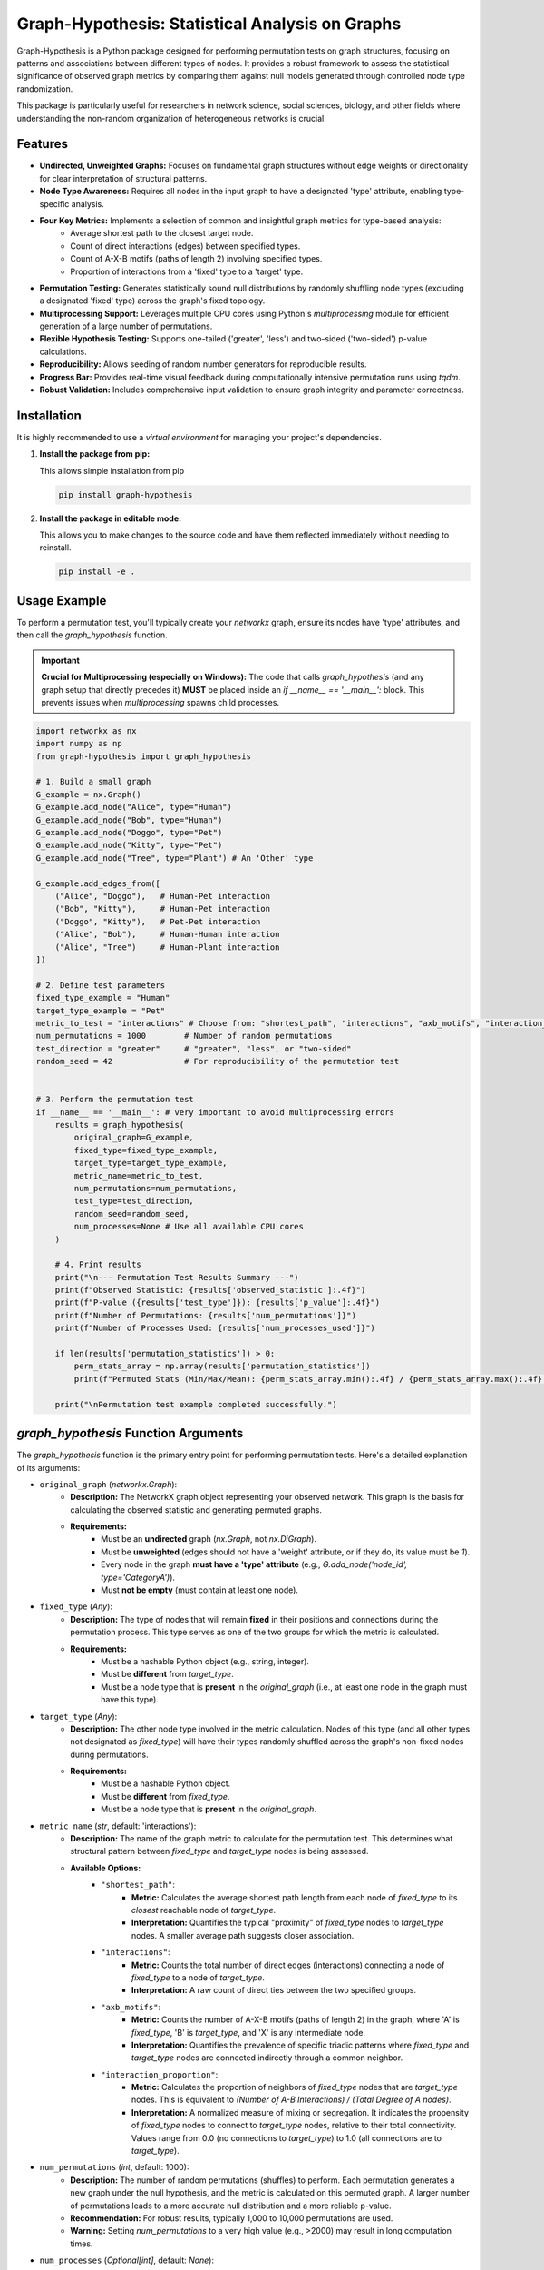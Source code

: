 Graph-Hypothesis: Statistical Analysis on Graphs
================================================

Graph-Hypothesis is a Python package designed for performing permutation tests on graph structures, focusing on patterns and associations between different types of nodes. It provides a robust framework to assess the statistical significance of observed graph metrics by comparing them against null models generated through controlled node type randomization.

This package is particularly useful for researchers in network science, social sciences, biology, and other fields where understanding the non-random organization of heterogeneous networks is crucial.

Features
--------

* **Undirected, Unweighted Graphs:** Focuses on fundamental graph structures without edge weights or directionality for clear interpretation of structural patterns.
* **Node Type Awareness:** Requires all nodes in the input graph to have a designated 'type' attribute, enabling type-specific analysis.
* **Four Key Metrics:** Implements a selection of common and insightful graph metrics for type-based analysis:
    * Average shortest path to the closest target node.
    * Count of direct interactions (edges) between specified types.
    * Count of A-X-B motifs (paths of length 2) involving specified types.
    * Proportion of interactions from a 'fixed' type to a 'target' type.
* **Permutation Testing:** Generates statistically sound null distributions by randomly shuffling node types (excluding a designated 'fixed' type) across the graph's fixed topology.
* **Multiprocessing Support:** Leverages multiple CPU cores using Python's `multiprocessing` module for efficient generation of a large number of permutations.
* **Flexible Hypothesis Testing:** Supports one-tailed ('greater', 'less') and two-sided ('two-sided') p-value calculations.
* **Reproducibility:** Allows seeding of random number generators for reproducible results.
* **Progress Bar:** Provides real-time visual feedback during computationally intensive permutation runs using `tqdm`.
* **Robust Validation:** Includes comprehensive input validation to ensure graph integrity and parameter correctness.

Installation
------------

It is highly recommended to use a `virtual environment` for managing your project's dependencies.

1.  **Install the package from pip:**

    This allows simple installation from pip

    .. code-block:: bash

        pip install graph-hypothesis

2.  **Install the package in editable mode:**

    This allows you to make changes to the source code and have them reflected immediately without needing to reinstall.

    .. code-block:: bash

        pip install -e .

Usage Example
-------------

To perform a permutation test, you'll typically create your `networkx` graph, ensure its nodes have 'type' attributes, and then call the `graph_hypothesis` function.

.. important::

   **Crucial for Multiprocessing (especially on Windows):**
   The code that calls `graph_hypothesis` (and any graph setup that directly precedes it) **MUST** be placed inside an `if __name__ == '__main__':` block. This prevents issues when `multiprocessing` spawns child processes.

.. code-block:: python

    import networkx as nx
    import numpy as np 
    from graph-hypothesis import graph_hypothesis

    # 1. Build a small graph 
    G_example = nx.Graph()
    G_example.add_node("Alice", type="Human")
    G_example.add_node("Bob", type="Human")
    G_example.add_node("Doggo", type="Pet")
    G_example.add_node("Kitty", type="Pet")
    G_example.add_node("Tree", type="Plant") # An 'Other' type

    G_example.add_edges_from([
        ("Alice", "Doggo"),   # Human-Pet interaction
        ("Bob", "Kitty"),     # Human-Pet interaction
        ("Doggo", "Kitty"),   # Pet-Pet interaction
        ("Alice", "Bob"),     # Human-Human interaction
        ("Alice", "Tree")     # Human-Plant interaction
    ])

    # 2. Define test parameters
    fixed_type_example = "Human"
    target_type_example = "Pet"
    metric_to_test = "interactions" # Choose from: "shortest_path", "interactions", "axb_motifs", "interaction_proportion"
    num_permutations = 1000        # Number of random permutations
    test_direction = "greater"     # "greater", "less", or "two-sided"
    random_seed = 42               # For reproducibility of the permutation test


    # 3. Perform the permutation test
    if __name__ == '__main__': # very important to avoid multiprocessing errors
        results = graph_hypothesis(
            original_graph=G_example,
            fixed_type=fixed_type_example,
            target_type=target_type_example,
            metric_name=metric_to_test,
            num_permutations=num_permutations,
            test_type=test_direction,
            random_seed=random_seed,
            num_processes=None # Use all available CPU cores
        )

        # 4. Print results
        print("\n--- Permutation Test Results Summary ---")
        print(f"Observed Statistic: {results['observed_statistic']:.4f}")
        print(f"P-value ({results['test_type']}): {results['p_value']:.4f}")
        print(f"Number of Permutations: {results['num_permutations']}")
        print(f"Number of Processes Used: {results['num_processes_used']}")

        if len(results['permutation_statistics']) > 0:
            perm_stats_array = np.array(results['permutation_statistics'])
            print(f"Permuted Stats (Min/Max/Mean): {perm_stats_array.min():.4f} / {perm_stats_array.max():.4f} / {perm_stats_array.mean():.4f}")

        print("\nPermutation test example completed successfully.")



`graph_hypothesis` Function Arguments
-------------------------------------

The `graph_hypothesis` function is the primary entry point for performing permutation tests. Here's a detailed explanation of its arguments:

* ``original_graph`` (`networkx.Graph`):
    * **Description:** The NetworkX graph object representing your observed network. This graph is the basis for calculating the observed statistic and generating permuted graphs.
    * **Requirements:**
        * Must be an **undirected** graph (`nx.Graph`, not `nx.DiGraph`).
        * Must be **unweighted** (edges should not have a 'weight' attribute, or if they do, its value must be `1`).
        * Every node in the graph **must have a 'type' attribute** (e.g., `G.add_node('node_id', type='CategoryA')`).
        * Must **not be empty** (must contain at least one node).

* ``fixed_type`` (`Any`):
    * **Description:** The type of nodes that will remain **fixed** in their positions and connections during the permutation process. This type serves as one of the two groups for which the metric is calculated.
    * **Requirements:**
        * Must be a hashable Python object (e.g., string, integer).
        * Must be **different** from `target_type`.
        * Must be a node type that is **present** in the `original_graph` (i.e., at least one node in the graph must have this type).

* ``target_type`` (`Any`):
    * **Description:** The other node type involved in the metric calculation. Nodes of this type (and all other types not designated as `fixed_type`) will have their types randomly shuffled across the graph's non-fixed nodes during permutations.
    * **Requirements:**
        * Must be a hashable Python object.
        * Must be **different** from `fixed_type`.
        * Must be a node type that is **present** in the `original_graph`.

* ``metric_name`` (`str`, default: 'interactions'):
    * **Description:** The name of the graph metric to calculate for the permutation test. This determines what structural pattern between `fixed_type` and `target_type` nodes is being assessed.
    * **Available Options:**
        * ``"shortest_path"``:
            * **Metric:** Calculates the average shortest path length from each node of `fixed_type` to its *closest* reachable node of `target_type`.
            * **Interpretation:** Quantifies the typical "proximity" of `fixed_type` nodes to `target_type` nodes. A smaller average path suggests closer association.
        * ``"interactions"``:
            * **Metric:** Counts the total number of direct edges (interactions) connecting a node of `fixed_type` to a node of `target_type`.
            * **Interpretation:** A raw count of direct ties between the two specified groups.
        * ``"axb_motifs"``:
            * **Metric:** Counts the number of A-X-B motifs (paths of length 2) in the graph, where 'A' is `fixed_type`, 'B' is `target_type`, and 'X' is any intermediate node.
            * **Interpretation:** Quantifies the prevalence of specific triadic patterns where `fixed_type` and `target_type` nodes are connected indirectly through a common neighbor.
        * ``"interaction_proportion"``:
            * **Metric:** Calculates the proportion of neighbors of `fixed_type` nodes that are `target_type` nodes. This is equivalent to `(Number of A-B Interactions) / (Total Degree of A nodes)`.
            * **Interpretation:** A normalized measure of mixing or segregation. It indicates the propensity of `fixed_type` nodes to connect to `target_type` nodes, relative to their total connectivity. Values range from 0.0 (no connections to `target_type`) to 1.0 (all connections are to `target_type`).

* ``num_permutations`` (`int`, default: 1000):
    * **Description:** The number of random permutations (shuffles) to perform. Each permutation generates a new graph under the null hypothesis, and the metric is calculated on this permuted graph. A larger number of permutations leads to a more accurate null distribution and a more reliable p-value.
    * **Recommendation:** For robust results, typically 1,000 to 10,000 permutations are used.
    * **Warning:** Setting `num_permutations` to a very high value (e.g., >2000) may result in long computation times.

* ``num_processes`` (`Optional[int]`, default: `None`):
    * **Description:** The number of CPU processes to use for parallelizing the permutation calculations.
    * **Options:**
        * `None`: Uses all available CPU cores on your system. This is generally recommended for maximum speed.
        * An `int`: Uses the specified number of processes.
    * **Requirements:** Must be a positive integer and must not exceed the actual number of available CPU cores.
    * **Warning:** If you explicitly set `num_processes` to a value less than the available cores, a warning will be issued, suggesting using `None` for potentially faster execution.

* ``random_seed`` (`Optional[int]`, default: `None`):
    * **Description:** An optional integer seed for the random number generator.
    * **Purpose:** If provided, it ensures that the permutation test produces the exact same sequence of random shuffles and thus the exact same results every time you run the function with the same seed. This is crucial for reproducibility of scientific results and for debugging.
    * **Behavior:** If `None`, the random number generator is initialized using system-dependent randomness (e.g., current time), leading to different results on each run.

* ``test_type`` (`str`, default: 'greater'):
    * **Description:** Specifies the type of hypothesis test to perform for calculating the p-value. This defines what kind of "extremity" in the observed statistic you are looking for relative to the null distribution.
    * **Options:**
        * ``"greater"``: **One-sided test.** Calculates the p-value as the proportion of permuted statistics that are **greater than or equal to** the observed statistic. Used when you hypothesize the observed metric is *higher* than random.
        * ``"less"``: **One-sided test.** Calculates the p-value as the proportion of permuted statistics that are **less than or equal to** the observed statistic. Used when you hypothesize the observed metric is *lower* than random.
        * ``"two-sided"``: **Two-sided test.** Calculates the p-value as the proportion of permuted statistics that are **as extreme as or more extreme than** the observed statistic, relative to the mean of the null distribution (considering both higher and lower values). Used when you hypothesize the observed metric is simply *different* from random (either higher or lower).

Understanding the Results
-------------------------

The `graph_hypothesis` function returns a dictionary containing the following key results:

* ``"observed_statistic"``: The value of the chosen metric calculated on your original, unpermuted graph.
* ``"permutation_statistics"``: A list of all metric values calculated on each of the permuted graphs. This represents the empirical null distribution.
* ``"p_value"``: The calculated p-value. This is the probability of observing a statistic as extreme as (or more extreme than) your observed statistic, assuming the null hypothesis (random association) is true. A small p-value (e.g., < 0.05) suggests that your observed pattern is statistically significant and unlikely to have occurred by chance.
* ``"num_permutations"``: The total number of permutations that were attempted.
* ``"num_processes_used"``: The actual number of CPU processes utilized during the permutation generation.
* ``"test_type"``: The type of hypothesis test ('greater', 'less', or 'two-sided') that was performed.

Warnings
--------

The package may issue `UserWarning` messages under certain conditions, such as:

* If `fixed_type` or `target_type` nodes are absent in the graph, leading to an undefined metric (p-value will be `np.nan`).
* If some `fixed_type` nodes cannot reach any `target_type` nodes when calculating the shortest path metric (these unreachable nodes are excluded from the average).
* If `num_permutations` is set to 0.
* If `num_processes` is explicitly set to less than available CPU cores.
* If `generate_random_graph` cannot add all requested edges (for testing purposes).

Contributing
------------

Contributions are welcome! If you find a bug, have a feature request, or want to contribute code, please feel free to:

1.  email me at pvsrrkishore@gmail.com


License
-------

This project is licensed under the MIT License - see the `LICENSE` file for details.